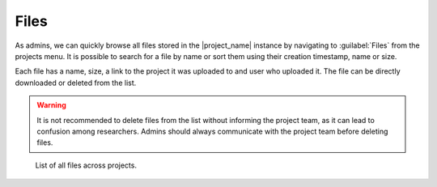 Files
*****

As admins, we can quickly browse all files stored in the |project_name| instance by navigating to :guilabel:`Files` from the projects menu. It is possible to search for a file by name or sort them using their creation timestamp, name or size.

Each file has a name, size, a link to the project it was uploaded to and user who uploaded it. The file can be directly downloaded or deleted from the list. 

.. WARNING::

    It is not recommended to delete files from the list without informing the project team, as it can lead to confusion among researchers. Admins should always communicate with the project team before deleting files.


.. figure:: files/files.png
    
    List of all files across projects.

